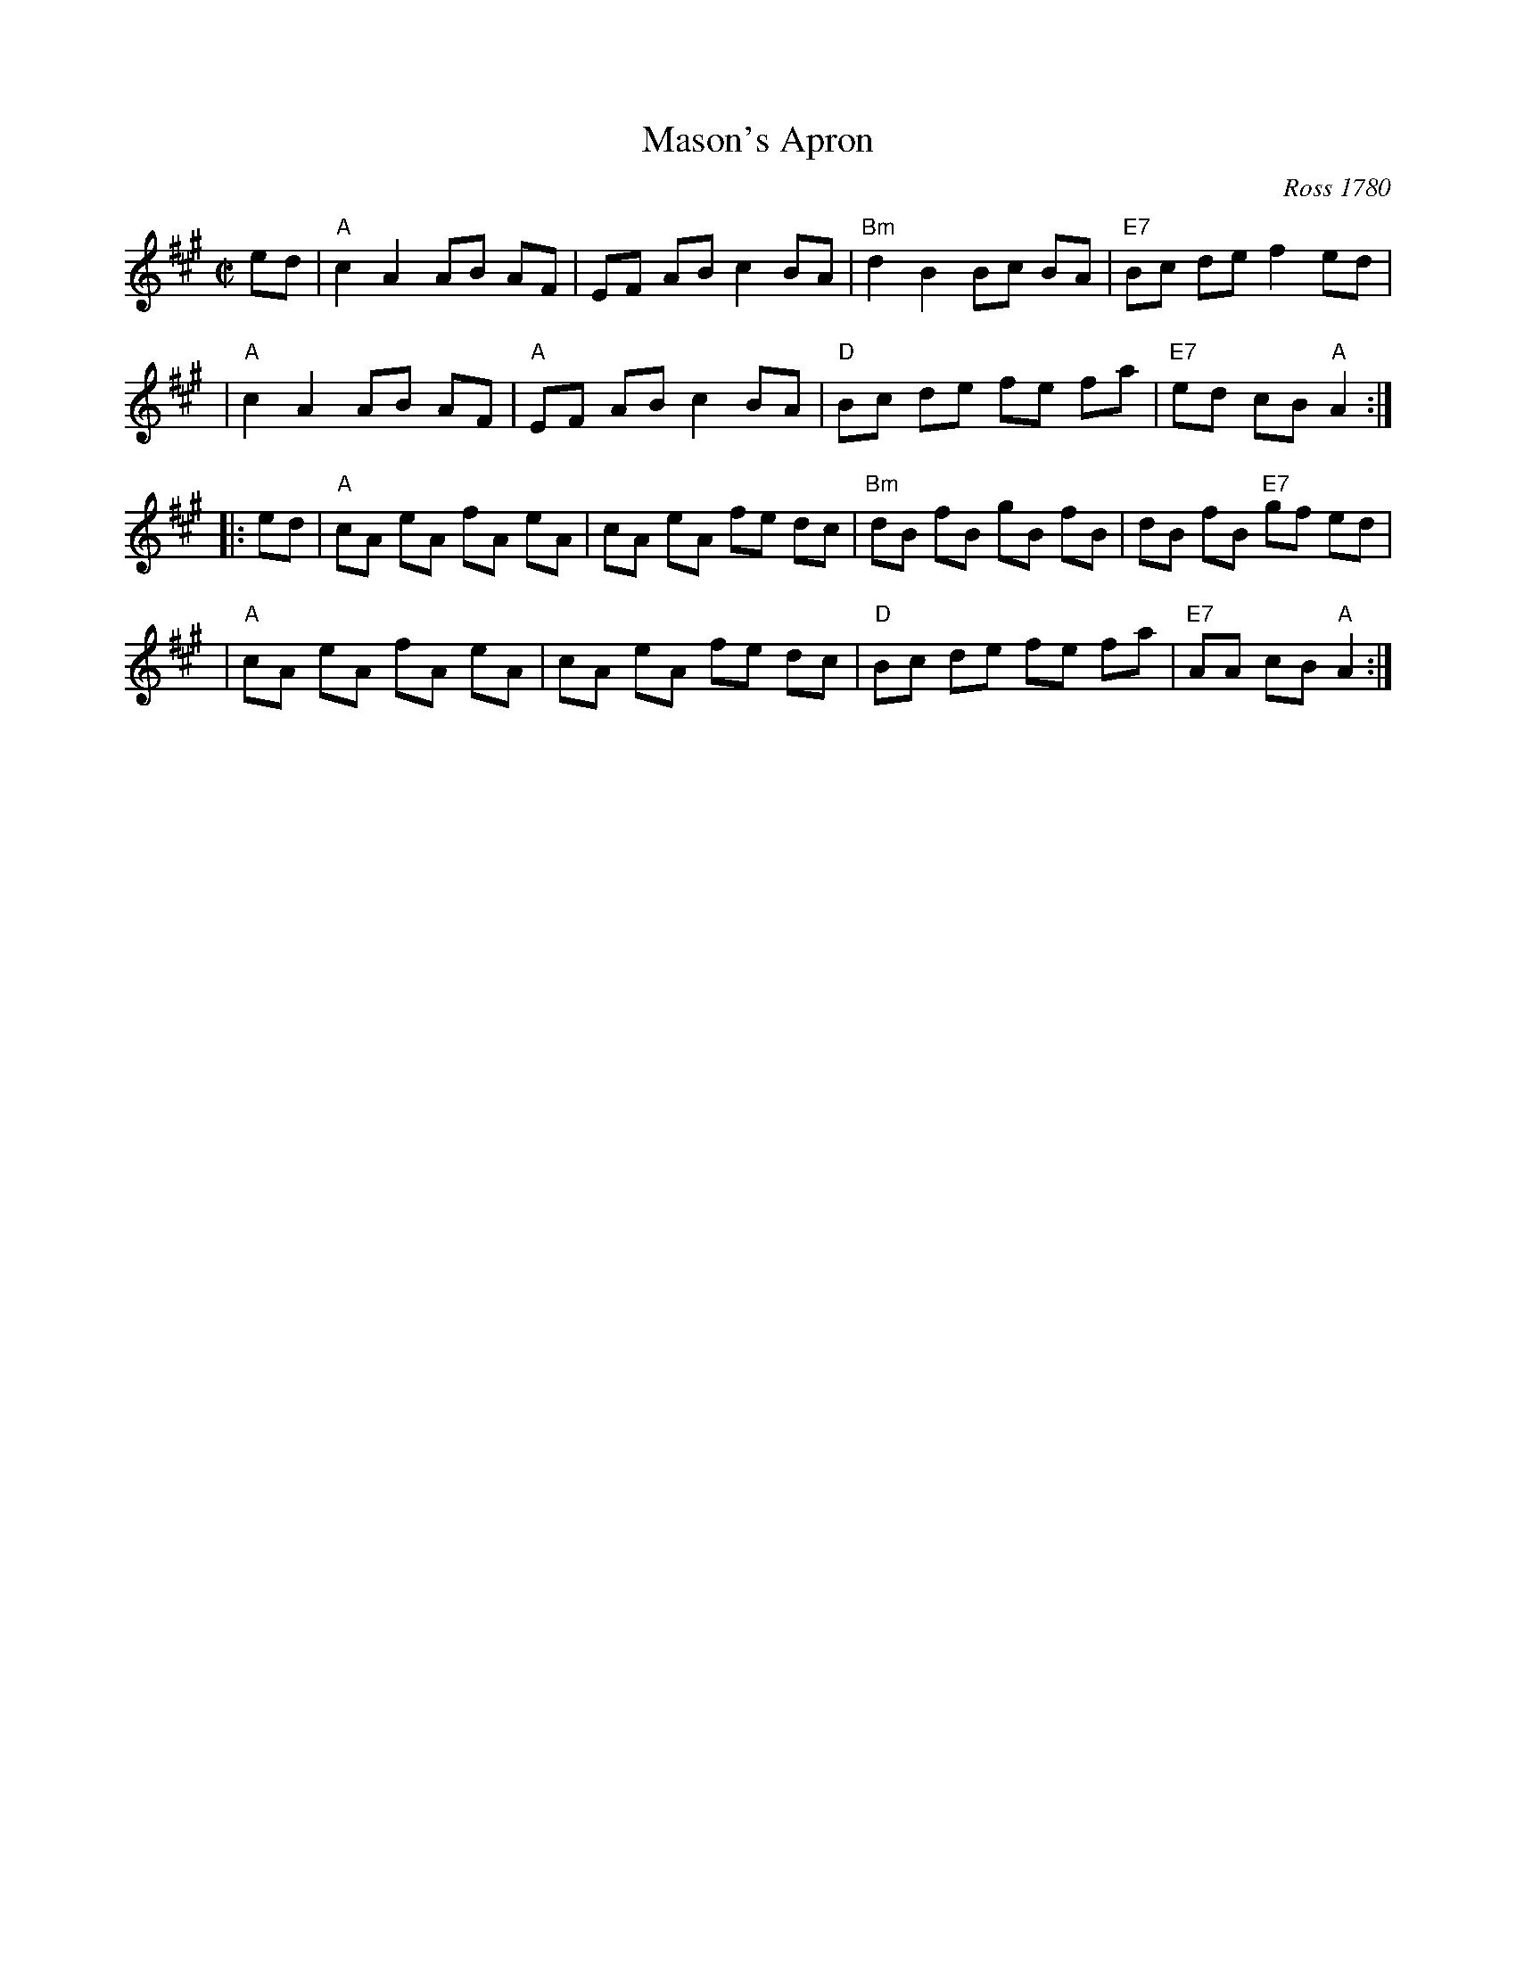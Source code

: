X: 84
T: Mason's Apron
O: Ross 1780
N: In most old collections.
B: NEFR #84
B: Robert Ross "A Choice Collection of Scots Reels or Country Dances", 1780 as "The Mason Laddie"
B: Gow "Complete Repository", Part 2, 1802; pgs. 24-25
R: reel
M: C|
L: 1/8
Z: 1996 by John Chambers <jc:trillian.mit.edu>
K: A
ed \
| "A"c2 A2 AB AF | EF AB c2 BA | "Bm"d2 B2 Bc BA | "E7"Bc de f2 ed |
| "A"c2 A2 AB AF | "A"EF AB c2 BA | "D"Bc de fe fa | "E7"ed cB "A"A2 :|
|: ed \
| "A"cA eA fA eA | cA eA fe dc | "Bm"dB fB gB fB | dB fB "E7"gf ed |
| "A"cA eA fA eA | cA eA fe dc | "D"Bc de fe fa | "E7"AA cB "A"A2 :|
